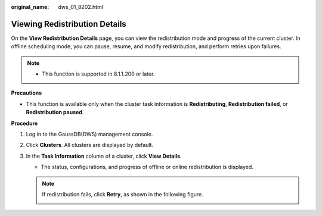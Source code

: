 :original_name: dws_01_8202.html

.. _dws_01_8202:

Viewing Redistribution Details
==============================

On the **View Redistribution Details** page, you can view the redistribution mode and progress of the current cluster. In offline scheduling mode, you can pause, resume, and modify redistribution, and perform retries upon failures.

.. note::

   -  This function is supported in 8.1.1.200 or later.

**Precautions**

-  This function is available only when the cluster task information is **Redistributing**, **Redistribution failed**, or **Redistribution paused**.

**Procedure**

#. Log in to the GaussDB(DWS) management console.

#. Click **Clusters**. All clusters are displayed by default.

#. In the **Task Information** column of a cluster, click **View Details**.

   |image1|

   -  The status, configurations, and progress of offline or online redistribution is displayed.

      |image2|

   .. note::

      If redistribution fails, click **Retry**, as shown in the following figure.

      |image3|

      |image4|

.. |image1| image:: /_static/images/en-us_image_0000001518033953.png
.. |image2| image:: /_static/images/en-us_image_0000001467074278.png
.. |image3| image:: /_static/images/en-us_image_0000001517754485.png
.. |image4| image:: /_static/images/en-us_image_0000001466754786.png
